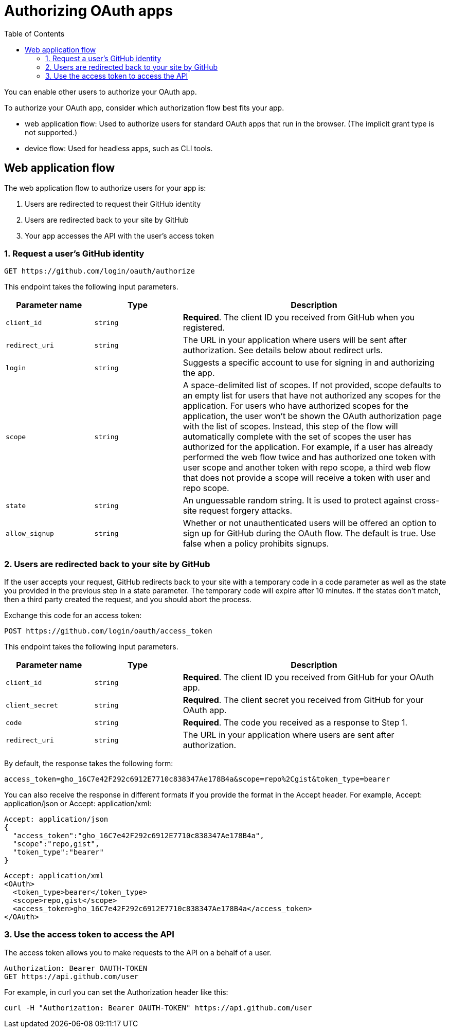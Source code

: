 = Authorizing OAuth apps
:toc: right

You can enable other users to authorize your OAuth app.

To authorize your OAuth app, consider which authorization flow best fits your app.

* web application flow: Used to authorize users for standard OAuth apps that run in the browser. (The implicit grant type is not supported.)
* device flow: Used for headless apps, such as CLI tools.

== Web application flow
The web application flow to authorize users for your app is:

. Users are redirected to request their GitHub identity
. Users are redirected back to your site by GitHub
. Your app accesses the API with the user's access token

=== 1. Request a user's GitHub identity
----
GET https://github.com/login/oauth/authorize
----
This endpoint takes the following input parameters.

[cols="1m,1m,3a"]
|===
|Parameter name|Type|Description

|client_id
|string	
|*Required*. The client ID you received  from GitHub when you registered.

|redirect_uri
|string
|The URL in your application where users will be sent after authorization. See details below about redirect urls.

|login	
|string	
|Suggests a specific account to use for signing in and authorizing the app.

|scope	
|string	
|A space-delimited list of scopes. If not provided, scope defaults to an empty list for users that have not authorized any scopes for the application. For users who have authorized scopes for the application, the user won't be shown the OAuth authorization page with the list of scopes. Instead, this step of the flow will automatically complete with the set of scopes the user has authorized for the application. For example, if a user has already performed the web flow twice and has authorized one token with user scope and another token with repo scope, a third web flow that does not provide a scope will receive a token with user and repo scope.

|state	
|string	
|An unguessable random string. It is used to protect against cross-site request forgery attacks.

|allow_signup	
|string	
|Whether or not unauthenticated users will be offered an option to sign up for GitHub during the OAuth flow. The default is true. Use false when a policy prohibits signups.
|===

=== 2. Users are redirected back to your site by GitHub

If the user accepts your request, GitHub redirects back to your site with a temporary code in a code parameter as well as the state you provided in the previous step in a state parameter. The temporary code will expire after 10 minutes. If the states don't match, then a third party created the request, and you should abort the process.

Exchange this code for an access token:
----
POST https://github.com/login/oauth/access_token
----

This endpoint takes the following input parameters.

[cols="1m,1m,3a"]
|===
|Parameter name	|Type	|Description

|client_id	
|string	
|*Required*. The client ID you received from GitHub for your OAuth app.

|client_secret	
|string	
|*Required*. The client secret you received from GitHub for your OAuth app.

|code	
|string	
|*Required*. The code you received as a response to Step 1.

|redirect_uri	
|string	
|The URL in your application where users are sent after authorization.
|===

By default, the response takes the following form:
----
access_token=gho_16C7e42F292c6912E7710c838347Ae178B4a&scope=repo%2Cgist&token_type=bearer
----

You can also receive the response in different formats if you provide the format in the Accept header. For example, Accept: application/json or Accept: application/xml:

----
Accept: application/json
{
  "access_token":"gho_16C7e42F292c6912E7710c838347Ae178B4a",
  "scope":"repo,gist",
  "token_type":"bearer"
}
----

----
Accept: application/xml
<OAuth>
  <token_type>bearer</token_type>
  <scope>repo,gist</scope>
  <access_token>gho_16C7e42F292c6912E7710c838347Ae178B4a</access_token>
</OAuth>
----

=== 3. Use the access token to access the API
The access token allows you to make requests to the API on a behalf of a user.

----
Authorization: Bearer OAUTH-TOKEN
GET https://api.github.com/user
----
For example, in curl you can set the Authorization header like this:

----
curl -H "Authorization: Bearer OAUTH-TOKEN" https://api.github.com/user
----
